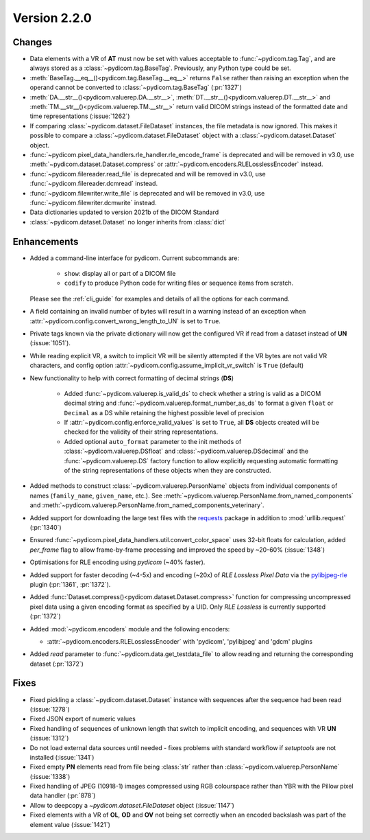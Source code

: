 Version 2.2.0
=================================

Changes
-------

* Data elements with a VR of **AT** must now be set with values
  acceptable to :func:`~pydicom.tag.Tag`, and are always stored as a
  :class:`~pydicom.tag.BaseTag`.  Previously, any Python type could be
  set.
* :meth:`BaseTag.__eq__()<pydicom.tag.BaseTag.__eq__>` returns ``False`` rather
  than raising an exception when the operand cannot be converted to
  :class:`~pydicom.tag.BaseTag` (:pr:`1327`)
* :meth:`DA.__str__()<pydicom.valuerep.DA.__str__>`,
  :meth:`DT.__str__()<pydicom.valuerep.DT.__str__>` and
  :meth:`TM.__str__()<pydicom.valuerep.TM.__str__>` return valid DICOM
  strings instead of the formatted date and time representations
  (:issue:`1262`)
* If comparing :class:`~pydicom.dataset.FileDataset` instances, the file
  metadata is now ignored. This makes it possible to compare a
  :class:`~pydicom.dataset.FileDataset` object with a
  :class:`~pydicom.dataset.Dataset` object.
* :func:`~pydicom.pixel_data_handlers.rle_handler.rle_encode_frame` is
  deprecated and will be removed in v3.0, use
  :meth:`~pydicom.dataset.Dataset.compress` or
  :attr:`~pydicom.encoders.RLELosslessEncoder` instead.
* :func:`~pydicom.filereader.read_file` is deprecated and will be removed in
  v3.0, use :func:`~pydicom.filereader.dcmread` instead.
* :func:`~pydicom.filewriter.write_file` is deprecated and will be removed in
  v3.0, use :func:`~pydicom.filewriter.dcmwrite` instead.
* Data dictionaries updated to version 2021b of the DICOM Standard
* :class:`~pydicom.dataset.Dataset` no longer inherits from :class:`dict`

Enhancements
------------

* Added a command-line interface for pydicom.  Current subcommands are:

    * ``show``: display all or part of a DICOM file
    * ``codify`` to produce Python code for writing files or sequence items
      from scratch.

  Please see the :ref:`cli_guide` for examples and details
  of all the options for each command.
* A field containing an invalid number of bytes will result in a warning
  instead of an exception when
  :attr:`~pydicom.config.convert_wrong_length_to_UN` is set to ``True``.
* Private tags known via the private dictionary will now get the configured
  VR if read from a dataset instead of **UN** (:issue:`1051`).
* While reading explicit VR, a switch to implicit VR will be silently attempted
  if the VR bytes are not valid VR characters, and config option
  :attr:`~pydicom.config.assume_implicit_vr_switch` is ``True`` (default)
* New functionality to help with correct formatting of decimal strings (**DS**)

    * Added :func:`~pydicom.valuerep.is_valid_ds` to check whether a string is
      valid as a DICOM decimal string and
      :func:`~pydicom.valuerep.format_number_as_ds` to format a given ``float``
      or ``Decimal`` as a DS while retaining the highest possible level of
      precision
    * If :attr:`~pydicom.config.enforce_valid_values` is set to ``True``, all
      **DS** objects created will be checked for the validity of their string
      representations.
    * Added optional ``auto_format`` parameter to the init methods of
      :class:`~pydicom.valuerep.DSfloat` and
      :class:`~pydicom.valuerep.DSdecimal` and the :func:`~pydicom.valuerep.DS`
      factory function to allow explicitly requesting automatic formatting of
      the string representations of these objects when they are constructed.
* Added methods to construct :class:`~pydicom.valuerep.PersonName` objects
  from individual components of names (``family_name``, ``given_name``, etc.).
  See :meth:`~pydicom.valuerep.PersonName.from_named_components` and
  :meth:`~pydicom.valuerep.PersonName.from_named_components_veterinary`.
* Added support for downloading the large test files with the `requests
  <https://docs.python-requests.org/en/master/>`_ package in addition to
  :mod:`urllib.request` (:pr:`1340`)
* Ensured :func:`~pydicom.pixel_data_handlers.util.convert_color_space` uses
  32-bit floats for calculation, added `per_frame` flag to allow frame-by-frame
  processing and improved the speed by ~20-60% (:issue:`1348`)
* Optimisations for RLE encoding using *pydicom* (~40% faster).
* Added support for faster decoding (~4-5x) and encoding (~20x) of *RLE Lossless*
  *Pixel Data* via the `pylibjpeg-rle
  <https://github.com/pydicom/pylibjpeg-rle>`_ plugin (:pr:`1361`, :pr:`1372`).
* Added :func:`Dataset.compress()<pydicom.dataset.Dataset.compress>` function for
  compressing uncompressed pixel data using a given encoding format as specified
  by a UID. Only *RLE Lossless* is currently supported (:pr:`1372`)
* Added :mod:`~pydicom.encoders` module and the following encoders:

  * :attr:`~pydicom.encoders.RLELosslessEncoder` with 'pydicom', 'pylibjpeg'
    and 'gdcm' plugins
* Added `read` parameter to :func:`~pydicom.data.get_testdata_file`
  to allow reading and returning the corresponding dataset (:pr:`1372`)


Fixes
-----

* Fixed pickling a :class:`~pydicom.dataset.Dataset` instance with sequences
  after the sequence had been read (:issue:`1278`)
* Fixed JSON export of numeric values
* Fixed handling of sequences of unknown length that switch to implicit
  encoding, and sequences with VR **UN** (:issue:`1312`)
* Do not load external data sources until needed - fixes problems with
  standard workflow if `setuptools` are not installed (:issue:`1341`)
* Fixed empty **PN** elements read from file being :class:`str` rather than
  :class:`~pydicom.valuerep.PersonName` (:issue:`1338`)
* Fixed handling of JPEG (10918-1) images compressed using RGB colourspace
  rather than YBR with the Pillow pixel data handler (:pr:`878`)
* Allow to deepcopy a `~pydicom.dataset.FileDataset` object (:issue:`1147`)
* Fixed elements with a VR of **OL**, **OD** and **OV** not being set correctly
  when an encoded backslash was part of the element value (:issue:`1421`)
